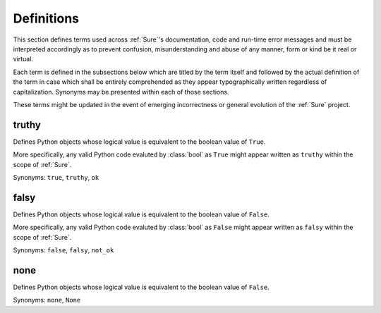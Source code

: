 .. _Definitions:

Definitions
===========


This section defines terms used across :ref:`Sure`'s documentation,
code and run-time error messages and must be interpreted accordingly
as to prevent confusion, misunderstanding and abuse of any manner,
form or kind be it real or virtual.

Each term is defined in the subsections below which are titled by the
term itself and followed by the actual definition of the term in case
which shall be entirely comprehended as they appear typographically
written regardless of capitalization. Synonyms may be presented within
each of those sections.

These terms might be updated in the event of emerging incorrectness or
general evolution of the :ref:`Sure` project.


truthy
------

Defines Python objects whose logical value is equivalent to the
boolean value of ``True``.

More specifically, any valid Python code evaluted by :class:`bool` as
``True`` might appear written as ``truthy`` within the scope of
:ref:`Sure`.

Synonyms: ``true``, ``truthy``, ``ok``


falsy
-----

Defines Python objects whose logical value is equivalent to the
boolean value of ``False``.

More specifically, any valid Python code evaluted by :class:`bool` as
``False`` might appear written as ``falsy`` within the scope of
:ref:`Sure`.

Synonyms: ``false``, ``falsy``, ``not_ok``


none
----

Defines Python objects whose logical value is equivalent to the
boolean value of ``False``.

Synonyms: ``none``, ``None``
